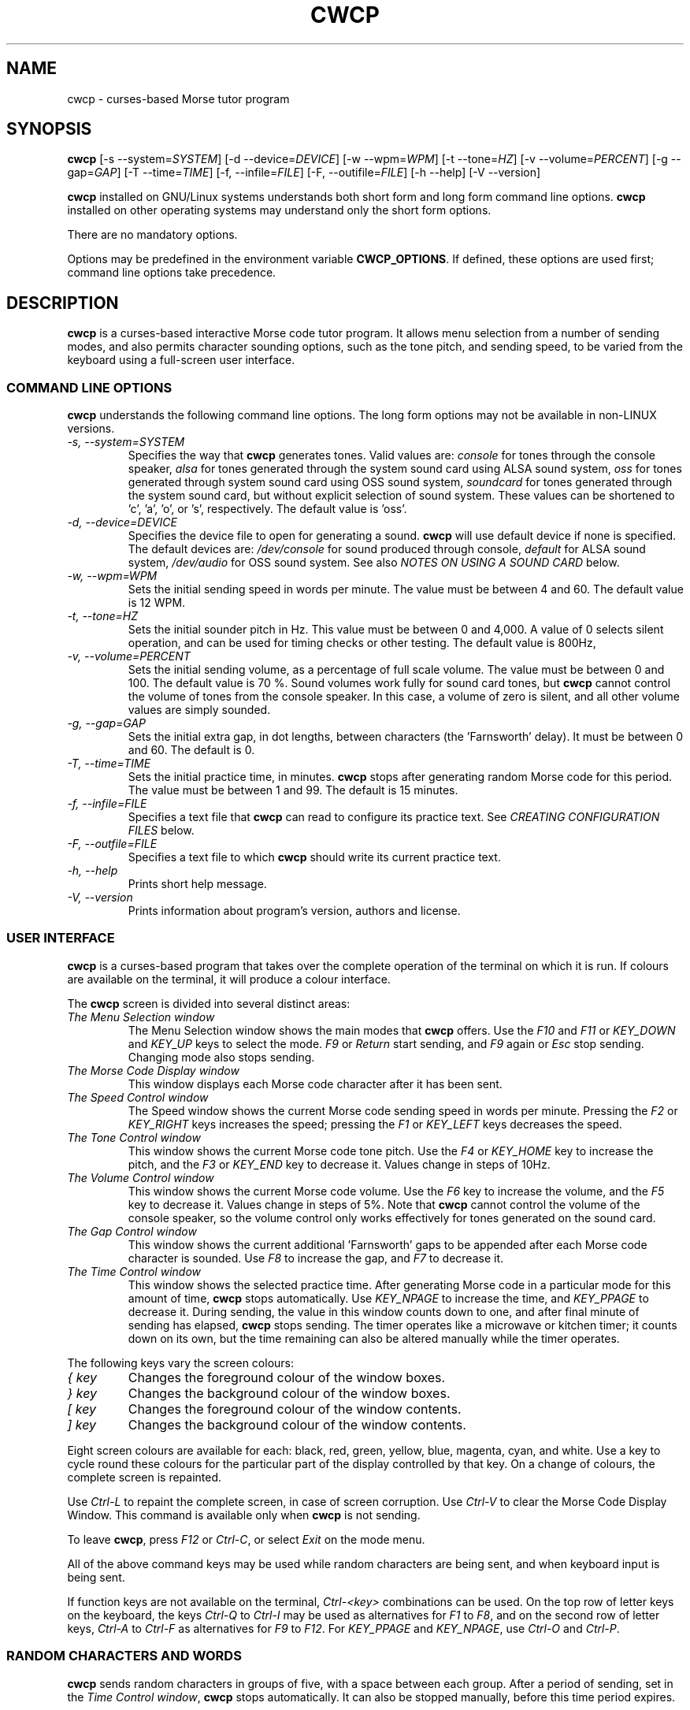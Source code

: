 .\"
.\" Unixcw CW Tutor Package - cwcp
.\" Copyright (C) 2001-2006  Simon Baldwin (simon_baldwin@yahoo.com)
.\" Copyright (C) 2011       Kamil Ignacak (acerion@wp.pl)
.\"
.\" This program is free software; you can redistribute it and/or
.\" modify it under the terms of the GNU General Public License
.\" as published by the Free Software Foundation; either version 2
.\" of the License, or (at your option) any later version.
.\"
.\" This program is distributed in the hope that it will be useful,
.\" but WITHOUT ANY WARRANTY; without even the implied warranty of
.\" MERCHANTABILITY or FITNESS FOR A PARTICULAR PURPOSE.  See the
.\" GNU General Public License for more details.
.\"
.\" You should have received a copy of the GNU General Public License along
.\" with this program; if not, write to the Free Software Foundation, Inc.,
.\" 51 Franklin Street, Fifth Floor, Boston, MA 02110-1301 USA.
.\"
.\"
.TH CWCP 1 "CW Tutor Package" "cwcp ver. 3.0" \" -*- nroff -*-
.SH NAME
.\"
cwcp \- curses-based Morse tutor program
.\"
.\"
.\"
.SH SYNOPSIS
.\"
.B cwcp
[\-s\ \-\-system=\fISYSTEM\fP]
[\-d\ \-\-device=\fIDEVICE\fP]
[\-w\ \-\-wpm=\fIWPM\fP]
[\-t\ \-\-tone=\fIHZ\fP]
[\-v\ \-\-volume=\fIPERCENT\fP]
[\-g\ \-\-gap=\fIGAP\fP]
[\-T\ \-\-time=\fITIME\fP]
[\-f, \-\-infile=\fIFILE\fP]
[\-F, \-\-outifile=\fIFILE\fP]
.\"[\-c\ \-\-colours=\fICOLOURSET\fP]
.\".BR
.\"[\-m\ \-\-mono]
.BR
[\-h\ \-\-help]
[\-V\ \-\-version]
.PP
\fBcwcp\fP installed on GNU/Linux systems understands both short form
and long form command line options.  \fBcwcp\fP installed on other
operating systems may understand only the short form options.
.PP
There are no mandatory options.
.PP
Options may be predefined in the environment variable \fBCWCP_OPTIONS\fP.
If defined, these options are used first; command line options take
precedence.
.PP
.\"
.\"
.\"
.SH DESCRIPTION
.\"
.PP
\fBcwcp\fP is a curses-based interactive Morse code tutor program.
It allows menu selection from a number of sending modes, and also permits
character sounding options, such as the tone pitch, and sending
speed, to be varied from the keyboard using a full-screen user
interface.
.PP
.\"
.\"
.\"
.SS COMMAND LINE OPTIONS
.\"
.B cwcp
understands the following command line options.  The long form options
may not be available in non-LINUX versions.
.TP
.I "\-s, \-\-system=SYSTEM"
Specifies the way that \fBcwcp\fP generates tones.  Valid values
are:
\fIconsole\fP for tones through the console speaker,
\fIalsa\fP for tones generated through the system sound card using ALSA
sound system,
\fIoss\fP for tones generated through system sound card using OSS sound
system,
\fIsoundcard\fP for tones generated through the system sound card, but
without explicit selection of sound system. These values can be
shortened to 'c', 'a', 'o', or 's', respectively. The default value
is 'oss'.
.TP
.I "\-d, \-\-device=DEVICE"
Specifies the device file to open for generating a sound.
\fBcwcp\fP will use default device if none is specified. The default
devices are:
\fI/dev/console\fP for sound produced through console,
\fIdefault\fP for ALSA sound system,
\fI/dev/audio\fP for OSS sound system.
See also \fINOTES ON USING A SOUND CARD\fP below.
.TP
.I "\-w, \-\-wpm=WPM"
Sets the initial sending speed in words per minute.  The value must be
between 4 and 60.  The default value is 12 WPM.
.TP
.I "\-t, \-\-tone=HZ"
Sets the initial sounder pitch in Hz.  This value must be between 0
and 4,000.  A value of 0 selects silent operation, and can be used for
timing checks or other testing.  The default value is 800Hz,
.TP
.I "\-v, \-\-volume=PERCENT"
Sets the initial sending volume, as a percentage of full scale volume.
The value must be between 0 and 100.  The default value is 70 %.
Sound volumes work fully for sound card tones, but \fBcwcp\fP cannot
control the volume of tones from the console speaker.  In this case,
a volume of zero is silent, and all other volume values are simply sounded.
.TP
.I "\-g, \-\-gap=GAP"
Sets the initial extra gap, in dot lengths, between characters
(the 'Farnsworth' delay).  It must be between 0 and 60.  The default
is 0.
.TP
.I "\-T, \-\-time=TIME"
Sets the initial practice time, in minutes.  \fBcwcp\fP stops after
generating random Morse code for this period.  The value must be
between 1 and 99.  The default is 15 minutes.
.TP
.I "\-f, \-\-infile=FILE"
Specifies a text file that \fBcwcp\fP can read to configure its practice
text.  See \fICREATING CONFIGURATION FILES\fP below.
.TP
.I "\-F, \-\-outfile=FILE"
Specifies a text file to which \fBcwcp\fP should write its current practice
text.
.\".TP
.\".I "\-c, \-\-colours, \-\-colors"
.\"This option specifies an initial colour set for \fBcwcp\fP.  The colour
.\"set is specified as four integers, in the range 0 to 7, separated by
.\".\"commas.  These integers set the display foregrounds, the display
.\"backgrounds, the box foregrounds, and the box backgrounds.  The
.\"available colours are, in order, black, red, green, yellow, blue,
.\"magenta, cyan, and white.  The default colour set is "7,4,7,0".
.\"If \fI\-m\fP or \fI\-\-mono\fP is given, this option is ignored.
.\".TP
.\".I "\-m, \-\-mono"
.\"This option tells \fBcwcp\fP not to attempt to produce a colour
.\"display.  Where colours are not possible, or monochrome
.\"requested, \fBcwcp\fP will use reverse video within its windows to
.\"create its interface.  If this option is given, any \fI\-c\fP
.\"or \fI\-\-colours\fP is ignored.
.TP
.I "\-h, \-\-help"
Prints short help message.
.TP
.I "\-V, \-\-version"
Prints information about program's version, authors and license.
.PP
.\"
.\"
.\"
.SS USER INTERFACE
.\"
\fBcwcp\fP is a curses-based program that takes over the complete
operation of the terminal on which it is run.  If colours are available
on the terminal, it will produce a colour interface.
.PP
The \fBcwcp\fP screen is divided into several distinct areas:
.TP
.I "The Menu Selection window"
The Menu Selection window shows the main modes that \fBcwcp\fP
offers.  Use the \fIF10\fP and \fIF11\fP or \fIKEY_DOWN\fP and \fIKEY_UP\fP
keys to select the mode.  \fIF9\fP or \fIReturn\fP start sending,
and \fIF9\fP again or \fIEsc\fP stop sending.  Changing mode also
stops sending.
.TP
.I "The Morse Code Display window"
This window displays each Morse code character after it has been sent.
.TP
.I "The Speed Control window"
The Speed window shows the current Morse code sending speed in words per
minute.  Pressing the \fIF2\fP or \fIKEY_RIGHT\fP keys increases the speed;
pressing the \fIF1\fP or \fIKEY_LEFT\fP keys decreases the speed.
.TP
.I "The Tone Control window"
This window shows the current Morse code tone pitch.  Use the \fIF4\fP
or \fIKEY_HOME\fP key to increase the pitch, and the \fIF3\fP
or \fIKEY_END\fP key to decrease it.  Values change in steps of 10Hz.
.TP
.I "The Volume Control window"
This window shows the current Morse code volume.  Use the \fIF6\fP
key to increase the volume, and the \fIF5\fP key to decrease it.
Values change in steps of 5%.  Note that \fBcwcp\fP cannot control
the volume of the console speaker, so the volume control only works
effectively for tones generated on the sound card.
.TP
.I "The Gap Control window"
This window shows the current additional 'Farnsworth' gaps to be
appended after each Morse code character is sounded.  Use \fIF8\fP
to increase the gap, and \fIF7\fP to decrease it.
.TP
.I "The Time Control window"
This window shows the selected practice time.  After generating Morse
code in a particular mode for this amount of time, \fBcwcp\fP stops
automatically.  Use \fIKEY_NPAGE\fP to increase the time,
and \fIKEY_PPAGE\fP to decrease it.  During sending, the value in this
window counts down to one, and after final minute of sending has
elapsed, \fBcwcp\fP stops sending.  The timer operates like a microwave
or kitchen timer; it counts down on its own, but the time remaining can
also be altered manually while the timer operates.
.PP
The following keys vary the screen colours:
.TP
.I "{ key"
Changes the foreground colour of the window boxes.
.TP
.I "} key"
Changes the background colour of the window boxes.
.TP
.I "[ key"
Changes the foreground colour of the window contents.
.TP
.I "] key"
Changes the background colour of the window contents.
.PP
Eight screen colours are available for each: black, red, green,
yellow, blue, magenta, cyan, and white.  Use a key to cycle round
these colours for the particular part of the display controlled by
that key.  On a change of colours, the complete screen is repainted.
.PP
Use \fICtrl\-L\fP to repaint the complete screen, in case of screen
corruption.  Use \fICtrl\-V\fP to clear the Morse Code Display Window.
This command is available only when \fBcwcp\fP is not sending.
.PP
To leave \fBcwcp\fP, press \fIF12\fP or \fICtrl-C\fP, or select \fIExit\fP
on the mode menu.
.PP
All of the above command keys may be used while random characters are
being sent, and when keyboard input is being sent.
.PP
If function keys are not available on the terminal, \fICtrl-<key>\fP
combinations can be used.  On the top row of letter keys on the
keyboard, the keys \fICtrl-Q\fP to \fICtrl-I\fP may be used as
alternatives for \fIF1\fP to \fIF8\fP, and on the second row of
letter keys, \fICtrl-A\fP to \fICtrl-F\fP as alternatives for \fIF9\fP
to \fIF12\fP.  For \fIKEY_PPAGE\fP and \fIKEY_NPAGE\fP, use \fICtrl-O\fP
and \fICtrl-P\fP.
.PP
.\"
.\"
.\"
.SS RANDOM CHARACTERS AND WORDS
.\"
.B cwcp
sends random characters in groups of five, with a space between each
group.  After a period of sending, set in
the \fITime Control window\fP, \fBcwcp\fP stops automatically.  It can
also be stopped manually, before this time period expires.
.PP
When sending random words, \fBcwcp\fP sends the complete word, followed
by a space.  Because short words are easier to copy without writing,
\fBcwcp\fP's default dictionary contains only three, four, and five-letter
words in its random words list.
.PP
.B cwcp
chooses at random from a list of around 3000 words in its default
dictionary.  You can change this text using a configuration file, read
at startup.  See \fICREATING CONFIGURATION FILES\fP below.
.PP
.\"
.\"
.\"
.SS NOTES ON USING A SOUND CARD
.\"
By default, \fBcwcp\fP tries to open OSS device "/dev/audio" to access
the system sound card.  This is generally the correct device to use,
but for systems with special requirements, or those with multiple sound
cards, the option \fI-d\fP or \fI\-\-device\fP, combined with
\fI-s\fP or \fI\-\-system\fP can be used to specify the device
and audio system for sound card access.  If the sound card device
cannot be set up, \fBcwcp\fP prints the error message
.IP
cannot set up soundcard sound
.PP
and exits.
.PP
Sound card devices, when opened through OSS sound system, are usually
single-access devices, so that when one process has opened the device,
other processes are prevented from using it. In such cases \fBcwcp\fP
will of course conflict with any other programs that expect exclusive
use of the system sound card (for example, MP3 players).
If \fBcwcp\fP finds that the sound card is already busy, it prints the
error message
.IP
open /dev/audio: Device or resource busy
.PP
and exits.
.PP
.\" The main sound card device will often allow \fBcwcp\fP to control tone
.\" volumes directly, but where this is not possible, \fBcwcp\fP uses the
.\" mixer device instead.  By default, this is "/dev/mixer", but the device
.\" can be specified with the \fI-y\fP or \fI\-\-mdevice\fP options.  In
.\" general, as with the main sound card device, the default mixer device
.\" is usually the correct one to use.
.\" .PP
.\" The mixer device is only used if the sound card does not allow volume
.\" control through the main sound card device.
.PP
The sound card device is not used if \fBcwcp\fP is only sending tones on
the console speaker.
.PP
.\"
.\"
.\"
.SS AUDIO OUTPUT \- DEFAULTS AND SELECTION
.\"
\fBcwcp\fP first tries to access sound card using OSS audio system
and default OSS audio device name ('/dev/audio'), unless user
specifies other audio device with option \fI-d\fP or \fI\-\-device\fP.
.PP
If opening soundcard through OSS fails, \fBcwcp\fP tries to access
the sound card using ALSA audio system, and default ALSA audio device
name ('default'), unless user specifies other audio device with option
\fI-d\fP or \fI\-\-device\fP.
.PP
If opening soundcard through ALSA also fails, \fBcwcp\fP tries to access
system console buzzer using default buzzer device '/dev/console',
unless user specifies other audio device with option \fI-d\fP or
\fI\-\-device\fP.
.PP
It is very common that in order to access the console buzzer device
user has to have root privileges.  For that reason trying to open
console buzzer almost always fails.  This is not a program's bug,
this is a result of operating system's restrictions.
Making \fBcwcp\fP an suid binary bypasses this restriction.  The program
does not fork() or exec(), so making it suid should be relatively safe.
Note however that this practice is discouraged for security reasons.
.PP
As stated, user can tell \fBcwcp\fP which device to use, using
\fI-d\fP or \fI\-\-device\fP option.  Which device files are suitable
will depend on which operating system is running, which system
user ID runs \fBcwcp\fP, and which user groups user belongs to.
.PP
.\"
.\"
.\"
.SS CREATING CONFIGURATION FILES
.\"
\fBcwcp\fP contains a default set of modes and practice text that should
be enough to begin with.  It can however read in a file at startup that
reconfigures these to provide different character groupings, word sets,
and other practice data.
.PP
To read a configuration file, use the \fI-f\fP or \fI\-\-infile\fP command
line options.  The file should introduce each \fBcwcp\fP mode with a
section header in '[' ... ']' characters, followed by the practice text
for that mode, with elements separated by whitespace.  Lines starting with
a semicolon or hash are treated as comments.  For example
.IP
; Simple example mode
.br
[ A to Z ]
.br
A B C D E F G H I J K L M N O P Q R S T U V W X Y Z
.PP
.B cwcp
will generate five character groups for modes whose elements are all single
characters, and treat other modes as having elements that are complete words.
As a starting point for customized modes, \fBcwcp\fP will write its default
configuration to a file if given the undocumented \fI-#\fP option, for
example "cwcp -# /tmp/cwcp.ini".
.\"
.\"
.\"
.SH NOTES
.\"
.B cwcp
owes its existence to the DOS Morse code tutor CP222C.EXE, by VU2ZAP.
CP222C.EXE seemed to offer the right range of facilities for learning
Morse code in a simple, easy-to-use, and compact package.  \fBcwcp\fP
is very much modeled on that DOS program, and should prove useful
both for learning the code, and for experienced CW users who want, or
need, to improve their receiving speed.
.PP
Curses may impose a delay when recognizing the \fIEsc\fP key alone, as
this character is often the first of a sequence generated by a
function key.  \fBcwcp\fP responds instantly to \fIF9\fP.
.PP
The characters echoed in the Morse Code Display window may be ASCII
representations of Morse procedural signals; see the \fBcw\fP(7,LOCAL)
man page for details.
.PP
.\"
.\"
.\"
.SS HINTS ON LEARNING MORSE CODE
.\"
Here are a few hints and tips that may help with the process of
learning Morse code.
.PP
Firstly, do \fBNOT\fP think of the elements as dots and dashes.  Instead,
think of them as dits and dahs (so 'A' is di-dah).  If you think of
them in this way, the process of translating sound into characters
will be learned much more easily.
.PP
Do not learn the characters from a table.  Learn them by watching the
groups appear on the screen, and listening to the sounds produced as
each is sent.  In the very initial stages, it may be beneficial if you
can find a person to take you through the first stages of recognizing
characters.
.PP
Do not waste your time learning Morse code at 5 WPM.  Set the speed to
12 or 15 WPM, but use extra spacing (the Gap window) to reduce the
effective speed to much lower - around four or five WPM \fIeffective\fP
speed.  This way, you will learn the rhythm of the characters as they
are sent, but still have plenty of time between characters.  As you
practice, decrease the gap to zero.
.PP
Learn in stages.  Start by learning the \fIEISH5\fP group, then progress
down through the menu as each group is mastered.  The groups contain
characters which are in some way related, either by sound, or by type
of character.
.PP
.\" \[u0022] = ", otherwise emacs syntax highlighting is messed up;
Once you have completed all the groups \fIEISH5\fP to \fI\[u0022]'$(+:_\fP
(or \fI23789\fP if you do not want to learn procedural signals yet),
use the full character set options, and the words and CW words
options, to sharpen your skill.  If you have difficulties with
particular characters, return to that group and practice again with a
smaller character set.
.PP
Resist the temptation to try to learn or improve your speed by copying
off-air.  You will not know what speed you are working at, and much
hand-sent Morse is not perfectly formed.  What you can gain off-air
though is a general 'resilience', a tolerance for Morse code where
the timing of individual elements, or spacing between characters and
words, is not 100% accurate.
.PP
If working to attain a particular speed for a test, always set the
speed slightly higher.  For example, if aiming for 12 WPM, set the
tutor speed to 14 or 15 WPM.  This way, when you drop back to 12 WPM
you will feel much more relaxed about copying.  Be aware that \fBcwcp\fP
is not necessarily going to send at exactly the speed you set, due
to limitations in what can be done with UNIX timers.  It often sends
at a slower speed than you set, so be very careful with this if you
have a target speed that you need to reach.
.PP
Use the program to make cassette tapes that you can take with you in a
walkman or in the car, for long journeys.  You do not have to write
down everything you hear to practice Morse code.  Simply listening to
the shapes of characters over a period will help to train your brain
into effortless recognition.  In fact, slavishly writing everything
down becomes a barrier at speeds of 15-20 WPM and above, so if you can
begin to copy without writing each character down, you will find
progress much easier above these speeds.  But do not over-use these
tapes, otherwise you will quickly memorize them.  Re-record them with
new contents at very regular intervals.
.PP
Try to spend at least 15-30 minutes each day practicing.  Much less
than this will make progress glacially slow.  But significantly more
than an hour or so may just result in you becoming tired, but not
improving.  Recognize when it is time to stop for the day.
.PP
Do not worry if you reach a speed 'plateau'.  This is common, and you
will soon pass it with a little perseverance.
.PP
At higher speeds, CW operators tend to recognize the 'shape' of whole
words, rather than the individual characters within the words.  The CW
words menu option can be used to help to practice and develop this
skill.
.PP
.\"
.\"
.\"
.SH ERRORS AND OMISSIONS
.\"
The calibration option is a bit ropy.  It simply sends PARIS
repeatedly, and relies on you to time the sending and then work out if
any adjustment to the speed is really necessary.  Automatic
calibration by making measurements over a given period would be a lot
better.
.PP
Generating random CW QSOs would be fun to do.
.PP
A facility to allow a user to key Morse into the system, and to have
it send code, and measure the accuracy of keying, would be nice.
.PP
.\"
.\"
.\"
.SH SEE ALSO
.\"
Man pages for \fBcw\fP(7,LOCAL), \fBcwlib\fP(3,LOCAL), \fBcw\fP(1,LOCAL),
\fBcwgen\fP(1,LOCAL), and \fBxcwcp\fP(1,LOCAL).
.\"
